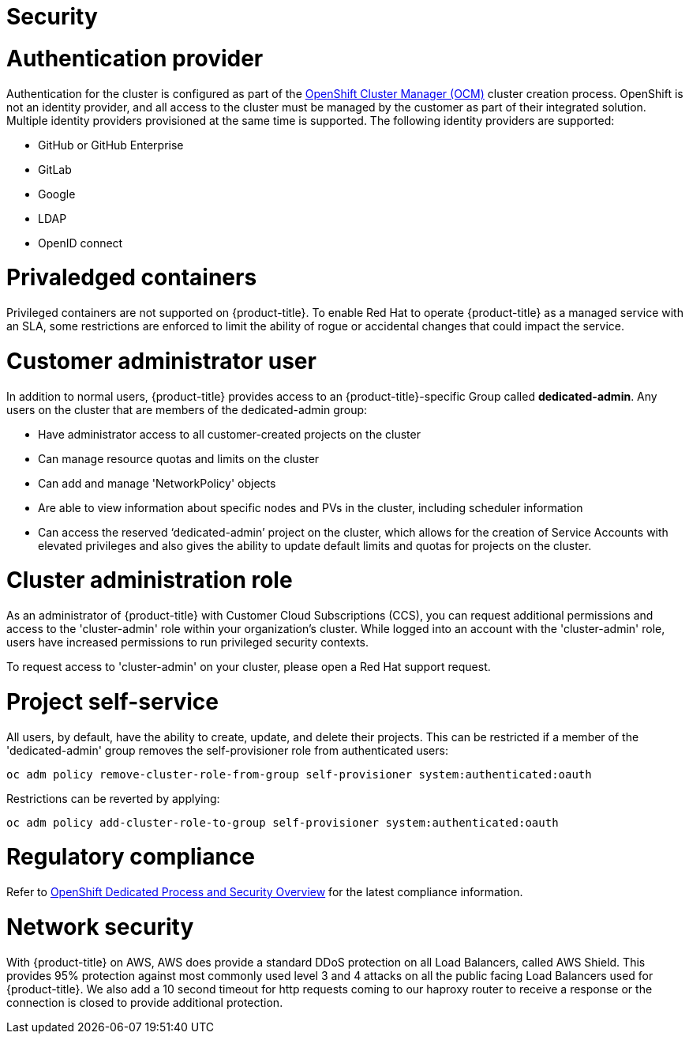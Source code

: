 // Module included in the following assemblies:
//
// * assemblies/osd_service_definition.adoc

[id="osd_sd_security_{context}"]
= Security

= Authentication provider
Authentication for the cluster is configured as part of the link:https://cloud.redhat.com/openshift[OpenShift Cluster Manager (OCM)] cluster creation process. OpenShift is not an identity provider, and all access to the cluster must be managed by the customer as part of their integrated solution. Multiple identity providers provisioned at the same time is supported. The following identity providers are supported:

- GitHub or GitHub Enterprise
- GitLab
- Google
- LDAP
- OpenID connect

= Privaledged containers
Privileged containers are not supported on {product-title}. To enable Red Hat to operate {product-title} as a managed service with an SLA, some restrictions are enforced to limit the ability of rogue or accidental changes that could impact the service.

= Customer administrator user
In addition to normal users, {product-title} provides access to an {product-title}-specific Group called *dedicated-admin*. Any users on the cluster that are members of the dedicated-admin group:

- Have administrator access to all customer-created projects on the cluster
- Can manage resource quotas and limits on the cluster
- Can add and manage 'NetworkPolicy' objects
- Are able to view information about specific nodes and PVs in the cluster, including scheduler information
- Can access the reserved ‘dedicated-admin’ project on the cluster, which allows for the creation of Service Accounts with elevated privileges and also gives the ability to update default limits and quotas for projects on the cluster.

= Cluster administration role
As an administrator of {product-title} with Customer Cloud Subscriptions (CCS), you can request additional permissions and access to the 'cluster-admin' role within your organization’s cluster. While logged into an account with the 'cluster-admin' role, users have increased permissions to run privileged security contexts.

To request access to 'cluster-admin' on your cluster, please open a Red Hat support request.

= Project self-service
All users, by default, have the ability to create, update, and delete their projects. This can be restricted if a member of the 'dedicated-admin' group removes the self-provisioner role from authenticated users:
----
oc adm policy remove-cluster-role-from-group self-provisioner system:authenticated:oauth
----

Restrictions can be reverted by applying:
----
oc adm policy add-cluster-role-to-group self-provisioner system:authenticated:oauth
----

= Regulatory compliance
Refer to link:https://www.openshift.com/products/dedicated/process-and-security#compliance[OpenShift Dedicated Process and Security Overview] for the latest compliance information.

= Network security
With {product-title} on AWS, AWS does provide a standard DDoS protection on all Load Balancers, called AWS Shield. This provides 95% protection against most commonly used level 3 and 4 attacks on all the public facing Load Balancers used for {product-title}. We also add a 10 second timeout for http requests coming to our haproxy router to receive a response or the connection is closed to provide additional protection.
